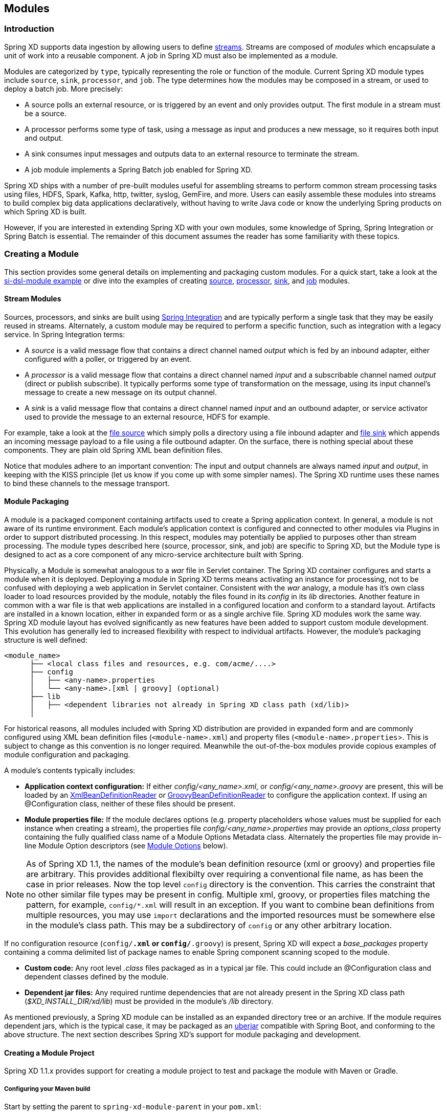 [[modules]]
== Modules

=== Introduction

Spring XD supports data ingestion by allowing users to define xref:Streams#streams[streams]. Streams are composed of _modules_ which encapsulate a unit of work into a reusable component. A job in Spring XD must also be implemented as a module.

Modules are categorized by `type`, typically representing the role or function of the module. Current Spring XD module types include `source`, `sink`, `processor`, and `job`. The type determines how the modules may be composed in a stream, or used to deploy a batch job. More precisely:

* A source polls an external resource, or is triggered by an event and only provides output. The first module in a stream must be a source.
* A processor performs some type of task, using a message as input and produces a new message, so it requires both input and output.

* A sink consumes input messages and outputs data to an external resource to terminate the stream.

* A job module implements a Spring Batch job enabled for Spring XD.

Spring XD ships with a number of pre-built modules useful for assembling streams to perform common stream processing tasks using files, HDFS, Spark, Kafka, http, twitter, syslog, GemFire, and more. Users can easily assemble these modules into streams to build complex big data applications declaratively, without having to write Java code or know the underlying Spring products on which Spring XD is built.

However, if you are interested in extending Spring XD with your own modules, some knowledge of Spring, Spring Integration or Spring Batch is essential. The remainder of this document assumes the reader has some familiarity with these topics.

[[creating-a-module]]
=== Creating a Module

This section provides some general details on implementing and packaging custom modules. For a quick start, take a look at the https://github.com/spring-projects/spring-xd-samples/tree/master/si-dsl-module[si-dsl-module example] or dive into the examples of creating xref:Creating-a-Source-Module#creating-a-source-module[source], xref:Creating-a-Processor-Module#creating-a-processor-module[processor], xref:Creating-a-Sink-Module#creating-a-sink-module[sink], and xref:Creating-a-Job-Module#creating-a-job-module[job] modules.

==== Stream Modules

Sources, processors, and sinks are built using http://spring.io/spring-integration[Spring Integration] and are typically perform a single task that they may be easily reused in streams. Alternately, a custom module may be required to perform a specific function, such as integration with a legacy service. In Spring Integration terms:

* A _source_ is a valid message flow that contains a direct channel named _output_ which is fed by an inbound adapter, either configured with a poller, or triggered by an event.

* A _processor_ is a valid message flow that contains a direct channel named _input_ and a subscribable channel named _output_ (direct or publish subscribe). It typically performs some type of transformation on the message, using its input channel's message to create a new message on its output channel.

* A _sink_ is a valid message flow that contains a direct channel named _input_ and an outbound adapter, or service activator used to provide the message to an external resource, HDFS for example.

For example, take a look at the https://github.com/spring-projects/spring-xd/blob/master/modules/source/file/config/file.xml[file source] which simply polls a directory using a file inbound adapter and https://github.com/spring-projects/spring-xd/blob/master/modules/sink/file/config/file.xml[file sink] which appends an incoming message payload to a file using a file outbound adapter. On the surface, there is nothing special about these components. They are plain old Spring XML bean definition files.

Notice that modules adhere to an important convention: The input and output channels are always named _input_ and _output_, in keeping with the KISS principle (let us know if you come up with some simpler names). The Spring XD runtime uses these names to bind these channels to the message transport.

[[module-packaging]]
==== Module Packaging

A module is a packaged component containing artifacts used to create a Spring application context. In general, a module is not aware of its runtime environment. Each module's application context is configured and connected to other modules via Plugins in order to support distributed processing. In this respect, modules may potentially be applied to purposes other than stream processing. The module types described here (source, processor, sink, and job) are specific to Spring XD, but the Module type is designed to act as a core component of any micro-service architecture built with Spring.

Physically, a Module is somewhat analogous to a _war_ file in Servlet container. The Spring XD container configures and starts a module when it is deployed. Deploying a module in Spring XD terms means activating an instance for processing, not to be confused with deploying a web application in Servlet container. Consistent with the _war_ analogy, a module has it's own class loader to load resources provided by the module, notably the files found in its _config_ in its _lib_ directories. Another feature in common with a war file is that web applications are installed in a configured location and conform to a standard layout. Artifacts are installed in a known location, either in expanded form or as a single archive file. Spring XD modules work the same way. Spring XD module layout has evolved significantly as new features have been added to support custom module development. This evolution has generally led to increased flexibility with respect to individual artifacts. However, the module's packaging structure is well defined:

----
<module_name>
      ├── <local class files and resources, e.g. com/acme/....>
      ├── config
      │   ├── <any-name>.properties
      │   └── <any-name>.[xml | groovy] (optional)
      ├── lib
      │   ├── <dependent libraries not already in Spring XD class path (xd/lib)>
      │  
----

For historical reasons, all modules included with Spring XD distribution are provided in expanded form and are commonly configured using XML bean definition files (`<module-name>.xml`) and property files (`<module-name>.properties`>. This is subject to change as this convention is no longer required. Meanwhile the out-of-the-box modules provide copious examples of module configuration and packaging.

A module's contents typically includes:

* *Application context configuration:* If either _config/<any_name>.xml_, or _config/<any_name>.groovy_ are present, this will be loaded by an http://docs.spring.io/spring/docs/current/javadoc-api/org/springframework/beans/factory/xml/XmlBeanDefinitionReader.html[XmlBeanDefinitionReader] or http://docs.spring.io/spring/docs/current/javadoc-api/org/springframework/beans/factory/groovy/GroovyBeanDefinitionReader.html[GroovyBeanDefinitionReader] to configure the application context. If using an @Configuration class, neither of these files should be present.
* *Module properties file:* If the module declares options (e.g. property placeholders whose values must be supplied for each instance when creating a stream), the properties file _config/<any_name>.properties_ may provide an _options_class_ property containing the fully qualified class name of a Module Options Metadata class. Alternately the properties file may provide in-line Module Option descriptors (see <<module-options,Module Options>> below).

[NOTE]
====
As of Spring XD 1.1, the names of the module's bean definition resource (xml or groovy) and properties file are arbitrary. This provides additional flexibilty over requiring a conventional file name, as has been the case in prior releases. Now the top level `config` directory is the convention. This carries the constraint that no other similar file types may be present in config. Multiple xml, groovy, or properties files matching the pattern, for example, `config/*.xml` will result in an exception. If you want to combine bean definitions from multiple resources, you may use `import` declarations and the imported resources must be somewhere else in the module's class path. This may be a subdirectory of `config` or any other arbitrary location.
====
If no configuration resource (`config/*.xml` or `config/*.groovy`) is present, Spring XD will expect a _base_packages_ property containing a comma delimited list of package names to enable Spring component scanning scoped to the module.

* *Custom code:*
Any root level _.class_ files packaged as in a typical jar file. This could include an @Configuration class and dependent classes defined by the module.

* *Dependent jar files:*
Any required runtime dependencies that are not already present in the Spring XD class path (_$XD_INSTALL_DIR/xd/lib_) must be provided in the module's _/lib_ directory.

As mentioned previously, a Spring XD module can be installed as an expanded directory tree or an archive. If the module requires dependent jars, which is the typical case, it may be packaged as an http://stackoverflow.com/questions/11947037/what-is-an-uber-jar[uberjar] compatible with Spring Boot, and conforming to the above structure. The next section describes Spring XD's support for module packaging and development.

[[creating-a-module-project]]
==== Creating a Module Project
Spring XD 1.1.x provides support for creating a module project to test and package the module with Maven or Gradle.

===== Configuring your Maven build

Start by setting the parent to `spring-xd-module-parent` in your `pom.xml`:

[source,xml]
----
<parent>
  <groupId>org.springframework.xd</groupId>
  <artifactId>spring-xd-module-parent</artifactId>
  <version>1.1.2.RELEASE</version>
</parent>
----

===== Configuring your Gradle build

Start by adding the following to your  `build.gradle` script

[source,groovy]
----
buildscript {
    repositories {
     ...
    }
    // Add the path of the Spring XD Module plugin
    dependencies {
      classpath("org.springframework.xd:spring-xd-module-plugin:1.1.2.RELEASE") //or a later release of the plugin
    }
}

//The Spring XD version is required by the plugin to pull in order to configure dependent libraries that your module project will likely need.
ext {
  springXdVersion = '1.1.2.RELEASE' //or a later release of Spring XD
}

apply plugin: 'spring-xd-module'
----

[NOTE]
====
If your module has no internal dependencies, a plain old jar file conforming to the module packaging structure above will work. In this case, you may still benefit from using these build support tools to inherit common dependencies and automate tasks critical to in-container testing. An example of such a module project that does not use the parent pom is https://github.com/spring-projects/spring-xd-samples/blob/master/tweet-transformer-processor/pom.xml[here].
====

These build support tools provide the necessary Spring XD libraries to compile and test the module along with support for packaging your module as an uber-jar, using the respective Spring Boot plugin: http://docs.spring.io/spring-boot/docs/current/reference/html/build-tool-plugins-maven-plugin.html[Spring Boot Maven Plugin] or the http://docs.spring.io/spring-boot/docs/current/reference/html/build-tool-plugins-gradle-plugin.html[Spring Boot Gradle Plugin].

As described in the above sections, the module must include any dependencies that are not already provided by the Spring XD container. These are loaded at runtime by the module class loader when the module is deployed. Missing jars in the module's lib directory will result in the dreaded `ClassDefNotFoundException`. Additionally, the module should typically not export different versions of libraries which are already on the Spring XD class path, as this can result in version conflicts and related class loading issues. Both build support tools configure the boot plugin with the `MODULE` layout and is configured to exclude any artifacts that are provided by Spring XD (which covers quite a lot). So you don't have to worry about it. There are two basic rules:

* The `MODULE` layout for Spring Boot packaging ensures `provided` dependencies will not be included in the uber-jar. The Spring XD module build support declares `spring-xd-dirt` as a provided dependency, as some of its classes are needed for module development.
* Any compile dependencies, transitive or declared for the module will be excluded from the uber-jar if they are also Spring XD runtime dependencies.

[NOTE]
====
In rare cases, it may be necessary to override the default exclusions. For example, if your module requires a different version of library that is on the Spring XD class path, you can override the boot maven plugin configuration in your pom, like so:

[source, xml]
----
<parent>
  <groupId>org.springframework.xd</groupId>
  <artifactId>spring-xd-module-parent</artifactId>
  <version>1.1.0.BUILD-SNAPSHOT</version>
</parent>
<build>
  <plugins>
    <plugin>
        <groupId>org.springframework.boot</groupId>
        <artifactId>spring-boot-maven-plugin</artifactId>
        <configuration>
<!-- this is required to force the includes to come after the excludes and override -->
            <excludes>
                <exclude/>
            </excludes>
<!-- specify exactly what is included; again transitive dependencies are not included -->
            <includes>
              <include>
                <groupId>xmlpull</groupId>
                <artifactId>xmlpull</artifactId>
              </include>
            </includes>
          </configuration>
        </plugin>
      </plugins>
     </build>

    <dependencies>
        <dependency>
          <groupId>xmlpull</groupId>
          <artifactId>xmlpull</artifactId>
          <version>1.1.3.4d_b4_min</version>
        </dependency>
    </dependencies>
----
====

The build support tools declare dependencies on `spring-xd-dirt` and `spring-xd-test` which provide some useful features for module development, including support for:

* Java defined xref:ModuleOptionsMetadata#module-options-metadata[Module Options Metadata]
* In-container module testing - start an embedded single node container, deploy your module and validate the results.

[[testing-a-module]]
==== Testing a Module Project

The sections xref:Creating-A-Source-Module[Creating a Source Module], xref:Creating-A-Processor-Module[Creating a Processor Module], xref:Creating-A-Sink-Module[Creating a Sink Module], and xref:Creating-A-Job-Module[Creating a Job Module] each reference working examples of custom module projects including in-container tests.

[NOTE]
====
As of Spring XD 1.1.x, the Spring XD message transport is loaded dynamically from a location given by $XD_HOME$/lib/messagebus/<transport>, according to the configured transport. This avoids having unnecessary dependencies on Spring XD's class path corresponding to unused transports. Thus, the embedded single node container used for testing modules must load the message bus libraries from the above location (typically local transport). Thus, these tools set XD_HOME to the project root directory and copy the local message bus jars to a top level `lib` directory to enable in-container tests using the respective build command. However, if you write such a test in your IDE and it fails with an exception message about not finding a message bus implementation, run
----
$mvn process-resources
----

or

----
$./gradlew processTestResources
----

to install the local message bus. Currently testing modules for additional transports from a standalone module project is not supported out of the box.
====


To build the module:
----
$mvn clean package
----

or

----
$./gradlew clean test bootRepackage
----

[NOTE]
====
Spring XD does not parse any embedded version in the jar name, a la Maven. `myModule-v1.jar` resolves to module named `myModule-v1`.
====

See the https://github.com/spring-projects/spring-xd-samples/tree/master/si-dsl-module[si-dsl-module example] for a complete working example.


[[registering-a-module]]
=== Registering a Module

Registering a module requires you to install to the Spring XD Module Registry. A Module must be registered before it may be deployed as part of a stream or job. Once you have packaged your module, following the instructions in the above section, you can register it using the Spring XD Shell `module upload` command:

----
xd:>module upload --file [path-to]/mymodule-1.0.0.BUILD-SNAPSHOT.jar --name mymodule --type processor
----

==== The Module Registry

A http://docs.spring.io/spring-xd/docs/current/api/org/springframework/xd/module/ModuleDefinition.html[module definition] requires the following attributes to uniquely define a module:

* name - the name of the component, normally a single word representing the purpose of the module. Examples are _file_, _http_, _syslog_.
* type - the module type, current Spring XD module types include _source_, _sink_, _processor_, and _job_

All modules included with Spring XD out-of-the-box are located in the  _xd/modules_ directory where Spring XD is installed. The Module Registry organizes modules by type in corresponding sub-directories, so a directory listing will look something like:

----
modules
      ├── job
      ├── processor
      ├── sink
      ├── source
----

Spring XD provides a strategy interface http://docs.spring.io/spring-xd/docs/current/api/org/springframework/xd/dirt/module/ModuleRegistry.html[ModuleRegistry] used to locate a module of a given name and type. Currently Spring XD implements a ResourceModuleRegistry which is configured to locate modules in the following locations in this order:

* The file path given by `xd.module.home` (`${xd.home}/modules` by default)
* `classpath:/modules/`  (Spring XD does not provide any module definitions here)
* The file path given by `xd.customModule.home` (`${xd.home}/custom-modules` by default)

[[custom-module-registry]]
==== Custom Module Registry

Custom modules are located separately from out-of-the-box modules. The location is given by `xd.customModule.home` in servers.yml. The location defaults to `${xd.home}/custom-modules` but we strongly recommend setting this to an external location on a network file system or using the xref:Modules#replicating-module-registry[replicating registry] if you are using custom modules in production. There are two reasons for doing this. First, custom modules must be accessible to all nodes on the Spring XD cluster, including the XD Admin node. This allows any container instance to deploy the module. Second, if custom modules are registered within the Spring XD installation, they will not survive an upgrade to the Spring XD distribution and will need to be reinstalled.

[NOTE]
====
An alternative way for specifying the location of custom modules via servers.yml is using the environment variable `XD_CUSTOMMODULE_HOME` that must point to the custom modules location.

In cases where you want to start e.g. a single-node runtime with a custom module location you can also define the environment variable right before the executable like this: +
`XD_CUSTOMMODULE_HOME=file\:/path/to/custom-modules bin/xd-singlenode`
====

[[replicating-module-registry]]
==== Replicating Module Registry
When running in distributed mode, an alternative to using a shared file system for custom modules is to use the _replicating module registry_.

If the value of `xd.customModule.home` does not use the `file:` protocol, then Spring XD will automatically set up a replicating registry that proxies that remote registry to the local filesystem. This is all done transparently and by default, files are copied down from the central repository only if their contents has changed.

At the time of writing, only the `hdfs:` protocol is supported. Setting this up is straightforward:

[source,yml]
----
xd:
  customModule:
    home: hdfs://somehost/root/path/of/registry
----

Files will be replicated on the local filesystem in a temporary directory, on demand and loaded from there. The XD Admin process will need to have write access to that shared HDFS directory. Intermediary paths (`/root/path/of/registry` in the example above) are created at startup if they don't exist yet.

=== Module Class Loading

Modules use a separate class loader that will first load classes from jars in the module's `/lib` (and any class files located in the module's root path). If not found, the class will be loaded from the parent ClassLoader that Spring XD normally uses (which includes everything under _$XD_HOME/lib_). Still, there are a couple of caveats to be aware of:

* Avoid putting into the module's _lib/_ directory any jar files that are already in Spring XD's class path or you may end up with ClassCastExceptions or other class loading issues.

* When using local transport, any class that is directly or indirectly referenced from the payload type of your messages (__i.e.__ any type in transit from module to module) must be referenced by both the producing and consuming modules and thus should be installed into _xd/lib_.

==== Dynamic Module ClassLoader
Starting with Spring XD 1.2, a module can selectively add libraries from paths that are derived from module options. The aim is __e.g.__ to support several alternative implementations in the same module. This works like the following:

 1. In the module `.properties` file, specify a value for the `module.classloader` key. The default is `/lib/*.jar,/lib/*.zip`, which is consistent with what has been exposed earlier.
 2. The value for that key is a comma separated list of paths (most certainly with Ant-style patterns) that will be looked for additional libraries to add to the module ClassLoader (in addition to the module "Archive" itself, which is always considered).
   a. paths that start with a `/` (as `/lib/*.jar` in the example above) are considered internal resources to the archives (__e.g.__ nested jars in the über-jar)
   b. paths that do __not__ start with a `/` (and in particular paths that start with a protocol, such as `file:`) are loaded with a regular Spring resource pattern resolver
 3. Those paths can contain placeholders of the form `${foo}`. Those will be resolved against the visible module options (and other inherited properties). Paths containing unresolvable placeholders are silently ignored.

This allows constructions like those (assuming for example that we want to create a `jpa` module that supports several JPA providers):

----
jpa.jar
  +- config/
  |    jpa.properties
  +- lib/
       +- hibernate/
       |    hibernate-core-4.2.jar
       |    other-hibernate-specific.jar
       +- eclipse-link/
       |    eclipse-link-2.5.0.jar
       |    ...
       +- some-common.jar
       +- another-common.jar
----
And, in `jpa.properties`:
----
options_class = com.acme.jpa.JpaOptionsMetadata

module.classloader = /lib/*.jar, /lib/${provider}/*.jar, ${xd.home}/lib/jpa/${provider}/*.jpa
----

Where the metadata class includes a `provider` option (of type `String`) that will take __e.g.__ the values `hibernate` or `eclipse-link`. Note the presence of a third `${xd.home}/lib/jpa/${provider}/*.jpa` entry that can be used for unforeseen provider implementations.

[[module-options]]
=== Module Options

Each module instance is configured using property placeholders which are bound to the module's options defined via xref:ModuleOptionsMetadata[Module Options Metadata]. Options may be required or optional, where optional properties must provide a default value.  Module Options Metadata may be provided within the module's properties file or in a Java class provided by the module or one of its dependencies. In addition to binding module options to properties in the module's application context, options may also be used to activate Spring environment profiles.

For example, here is part of the Spring configuration for the _twittersearch_ source that runs a query against Twitter:

[source,xml]
----
<beans>

  <bean class="org.springframework.integration.x.twitter.TwitterSearchChannelAdapter">
    <constructor-arg ref="twitterTemplate"/>
    <property name="readTimeout" value="${readTimeout}"/>
    <property name="connectTimeout" value="${connectTimeout}"/>
    <property name="autoStartup" value="false"/>
    <property name="outputChannel" ref="output"/>
    <property name="query" value="${query}" />
    <property name="language" value="${language}" />
    <property name="geocode" value="${geocode}" />
    <property name="resultType" value="${resultType}"/>
    <property name="includeEntities" value="${includeEntities}"/>
  </bean>

  <bean id="twitterTemplate" class="org.springframework.social.twitter.api.impl.TwitterTemplate">
    <constructor-arg value="${consumerKey}"/>
    <constructor-arg value="${consumerSecret}"/>
  </bean>

  <int:channel id="output"/>

</beans>
----

Note the Spring properties such as _query_, _language_, _consumerKey_ and _consumerSecret_. Spring XD will bind values for all of these properties as provided as options for each module instance. The options exposed for this module are defined in https://github.com/spring-projects/spring-xd/blob/master/extensions/spring-xd-extension-twitter/src/main/java/org/springframework/integration/x/twitter/TwitterSearchOptionsMetadata.java[TwitterSearchOptionsMetadata.java]

For example, we can create two different streams, each using the _twittersearch_ source providing different option values.

    xd:> stream create --name tweettest --definition "twittersearch --query='java' | file"

and

    xd:> stream create --name tweettest2 --definition "twittersearch --query='spring' --language=en --consumerKey='mykey' --consumerSecret='mysecret' | file"

In addition to options, modules may reference Spring beans such that each module instance may inject a different implementation of a bean. The ability to deploy the same module definition with different configurations is only possible because each module is created in its own application context. This results in some very useful features, such as the ability to use standard bean ids such as _input_ and _output_ and simple property names without having to worry about naming collisions.


Observe the use of property placeholders with sensible defaults where possible in the above example.  Sometimes, a sensible default is derived from the stream name, module name, or some other runtime context. For example, the file source requires a directory. An appropriate strategy is to define a common root path for XD input files (At the time of this writing it is `/tmp/xd/input/`. This is subject to change, but illustrates the point). A stream definition using the file source may specify the the directory name by providing a value for the _dir_ option. If not provided, it will default to the stream name, which is contained in the `xd.stream.name` property bound to the module by the Spring XD runtime, see https://github.com/spring-projects/spring-xd/blob/master/modules/source/file/config/file.properties[file source metadata].  The `module info` command illustrates this point:

----
xd:>module info --name source:file
Information about source module 'file':

  Option Name        Description                                                                  Default                          Type
  -----------------  ---------------------------------------------------------------------------  -------------------------------  --------
  dir                the absolute path to the directory to monitor for files                      /tmp/xd/input/${xd.stream.name}  String
  pattern            a filter expression (Ant style) to accept only files that match the pattern  *                                String
  preventDuplicates  whether to prevent the same file from being processed twice                  true                             boolean
  ref                set to true to output the File object itself                                 false                            boolean
  fixedDelay         the fixed delay polling interval specified in seconds                        5                                int
  outputType         how this module should emit messages it produces                             <none>                           MimeType
----

==== Placeholders available to all modules
By convention, Spring XD defined properties are prefixed with _xd_. Below is the list of all available `${xd.xxx}` keys that module authors may use in their declaration.

[options=header]
|======================
|Placeholder             |Context           |Meaning
|`${xd.stream.name}`     |streams           |the name of the stream the module lives in
|`${xd.job.name}`        |jobs              |the name of the job the module lives in
|`${xd.module.name}`     |streams, jobs     |the technical name of the module
|`${xd.module.type}`     |streams, jobs     |the type of the module
|`${xd.module.index}`    |streams           |the 0-based position of the module inside the stream
|`${xd.container.id}`    |streams, jobs     |the generated unique id of the container the module is deployed in
|`${xd.container.host}`  |streams, jobs     |the hostname of the container the module is deployed in
|`${xd.container.pid}`   |streams, jobs     |the process id of the container the module is deployed in
|`${xd.container.ip}`    |streams, jobs     |the IP address of the container the module is deployed in
|`${xd.container.<foo>}` |streams, jobs     |the value of the custom attribute `<foo>` for the container
|======================

[NOTE]
.Using placeholders in stream definitions
====
One can also use the `${xd.xxx}` notation directly inside the DSL definition of a stream or a job. For example:
----
xd:>stream create foo --definition "http | filter --expression=\"'${xd.stream.name}'\" | log"
----
will only let messages that read "foo" pass through.
====

[[module_values]]
==== How module options are resolved
As we've seen so far, a module is a re-usable Spring Integration or Spring Batch application context that can be dynamically configured through the use of *module options*.

A module option is any value that the may be configured within a stream or job definition. Preferably, the module provides xref:ModuleOptionsMetadata#module-options-metadata[metadata] to describe the available options. This section explains how default values are computed for each module option.

In a nutshell, actual values are resolved from the following sources, in order of precedence:

1. values provided in the stream definition (_e.g._ `--foo=bar`)
2. platform-wide defaults (appearing _e.g._ in .yml and .properties files, see below)
3. defaults defined in the module's xref:ModuleOptionsMetadata#module-options-metadata[metadata]

Going into more detail, the platform-wide defaults will resolve like so, assuming option `<optionname>` of a module `<modulename>` which is of type `<moduletype>`:

1. a *system property* named `<moduletype>.<modulename>.<optionname>`
2. an *environment variable* named `<moduletype>.<modulename>.<optionname>` (or `<MODULETYPE>_<MODULENAME>_<OPTIONNAME>`)
3. a key named `<optionname>` in the *properties* file `<root>/<moduletype>/<modulename>/<modulename>.properties`
4. a key named `<moduletype>.<modulename>.<optionname>` in the *YaML* file `<root>/<module-config>.yml`

where

`<root>`:: is the value of the `xd.module.config.location` system property (driven by the `XD_MODULE_CONFIG_LOCATION` env var when using the canonical Spring XD shell scripts). This property defaults to `${xd.config.home}/modules/`
`<module-config>`:: is the value of the `xd.module.config.name` system property (driven by the `XD_MODULE_CONFIG_NAME` env var). Defaults to `xd-module-config`

Note that YaML is particularly well suited for hierarchical configuration, so for example, instead of

----
source.file.dir: foo
source.file.pattern: *.txt

source.http.port: 1234
----

one can write

[source,yaml]
----
source:
  file:
    dir: foo
    pattern: *.txt
  http:
    port: 1234
----

Note that options in the `.properties` files can reference values that appear in the `modules.yml` file (this makes sharing common configuration easy). Also, the values that are used to configure the server runtimes (in `servers.yml`) are visible to `modules.yml` and `.properties` file (but the inverse is _not_ true).

[[composing-modules]]
=== Composing Modules

As described above, a stream is defined as a sequence of modules, minimally a source module followed by a sink module. Sometimes streams may want share a common processing chain. For example, consider the following two streams:

    stream1 = http | filter --expression=payload.contains('foo') | file
    stream2 = file | filter --expression=payload.contains('foo') | file

Aside from the source, the two stream definitions are the same. Composite Modules provide a way to avoid this type of duplication by allowing the filter processor and file sink to be combined into a single composite module. Perhaps more importantly, composite modules may improve performance. Each module within a stream represents a unit of deployment. Therefore, _stream1_ and _stream2_, as defined above, are each comprised of three such units (a source, a processor, and a sink). In a singlenode runtime with local transport, creating a composite module won't affect performance since the communication between modules in this case already uses in-memory channels. However, when deploying a stream to a distributed runtime environment, the communication between adjacent modules typically occurs via messaging middleware, as modules are, by default, distributed evenly among the available containers.  Often a stream will perform better when adjacent modules are co-located and can avoid middleware "hops", and object marshalling. In such cases, composing modules allows the composite module to behave as a single "black box." In other words, if _"foo | bar"_ are composed to create a new module named _"baz"_, the input and/or output to _"baz"_ will still go over the middleware, but _foo_ and _bar_ will be co-located in a single container instance and wired to communicate via local memory.

==== Working with Composite Modules

To create a composite module, use the `module compose` shell command:

    xd:> module compose foo --definition "filter --expression=payload.contains('foo') | file"

Then, to verify the new module composition was successful, check if it exists:
----
xd:>module list
      Source              Processor           Sink                     Job
  ------------------  ------------------  -----------------------  ----------------
      file                aggregator          aggregate-counter        filejdbc
      gemfire             http-client         counter                  ftphdfs

                                   (....)

      trigger                                 splunk
      twittersearch                           tcp
      twitterstream                           throughput-sampler
      time                                (c) foo
----

Notice that the composed module shows up in the list of *sink* modules. That is because logically it acts as a sink: It provides an input channel (which is bridged to the filter processor's input channel), but it provides no output channel (since the file sink has no output). Also notice that the module has a small `(c)` prefixed to it, to indicate that it is a composed module.

If a module were composed of two processors, it would be classified as a processor:

    xd:> module compose myprocessor --definition "splitter | filter --expression=payload.contains('foo')"

If a module were composed of a source and a processor, it would be classified as a source:

   xd:> module compose mysource --definition "http | filter --expression=payload.contains('foo')"

Based on the logical type of the composed module, it may be used in a stream as if it were a simple module instance. For example, to redefine the two streams from the first problem case above, now that the _foo_ sink module has been composed, you can issue the following shell commands:

    xd:> stream create httpfoo --definition "http | foo" --deploy
    xd:> stream create filefoo --definition "file --outputType=text/plain | foo"  --deploy

To test the _httpfoo_ stream, try the following:

    xd:> http post --data hi
    xd:> http post --data hifoo

The first message should have been ignored due to the filter, but the second one should exist in the file:

    xd:> ! cat /tmp/xd/output/httpfoo.out
    command is:cat /tmp/xd/output/httpfoo.out
    hifoo

To test the _filefoo_ stream, echo "foo" to a file in the _/tmp/xd/input/filefoo_ directory, then verify:

    xd:> ! cat /tmp/xd/output/filefoo.out
    command is:cat /tmp/xd/output/filefoo.out
    foo

When you no longer need a composed module, you may delete it with the `module delete` shell command. However, if that composed module is currently being used in one or more stream definitions, Spring XD will not allow you to delete it until those stream definitions are destroyed. In this case, `module delete` will fail as shown below:

    xd:> module delete --name sink:foo
    16:51:37,349  WARN Spring Shell client.RestTemplate:566 - DELETE request for "http://localhost:9393/modules/sink/foo" resulted in 500 (Internal Server Error); invoking error handler
    Command failed org.springframework.xd.rest.client.impl.SpringXDException: Cannot delete module sink:foo because it is used by [stream:filefoo, stream:httpfoo]

As you can see, the failure message shows which stream(s) depend upon the composed module you are trying to delete.

If you destroy both of those streams and try again, it will work:

    xd:> stream destroy --name filefoo
    Destroyed stream 'filefoo'
    xd:> stream destroy --name httpfoo
    Destroyed stream 'httpfoo'
    xd:> module delete --name sink:foo
    Successfully destroyed module 'foo' with type sink

When creating a module, if you duplicate the name of an existing module for the same type, you will receive an error.  In the example below the user tried to compose a _tcp_ module, however one already exists:

[source,bash]
----
xd:>module compose tcp --definition "filter --expression=payload.contains('foo') | file"
14:52:27,781  WARN Spring Shell client.RestTemplate:566 - POST request for "http://ec2-50-16-24-31.compute-1.amazonaws.com:9393/modules" resulted in 409 (Conflict); invoking error handler
Command failed org.springframework.xd.rest.client.impl.SpringXDException: There is already a module named 'tcp' with type 'sink'
----

However, you can create a module for a given type even though a module of that name exists but as a different type.  For example: I can create a sink module named _filter_, even though _filter_ already exists as a processor.

Finally, it's worth mentioning that in some cases duplication may be avoided by reusing an actual stream rather than a composed module. This is possible when named channels are used in the source and/or sink position of a stream definition. For example, the same overall functionality as provided by the two streams above could also be achieved as follows:

    xd:> stream create foofilteredfile --definition "queue:foo > filter --expression=payload.contains('foo') | file"
    xd:> stream create httpfoo --definition "http > queue:foo"
    xd:> stream create filefoo --definition "file > queue:foo"

This approach is more appropriate for use-cases where individual streams on either side of the named channel may need to be deployed or undeployed independently. Whereas the queue typed channel will load-balance across multiple downstream consumers, the _topic:_ prefix may be used if broadcast behavior is needed instead. For more information about named channels, refer to the xref:DSL-Reference#named-channels[Named Channels] section.


[[module_info]]
=== Getting Information about Modules

To view the available modules use the the `module list` command.  Modules appearing with a `(c)` marker are composed modules.  For example:

----
xd:>module list
      Source              Processor           Sink                     Job
  ------------------  ------------------  -----------------------  ----------------
      file                aggregator          aggregate-counter        filejdbc
      gemfire             analytic-pmml       counter                  ftphdfs
      gemfire-cq          http-client         field-value-counter      hdfsjdbc
      http                bridge              file                     hdfsmongodb
      jms                 filter              gauge                    jdbchdfs
      mail                json-to-tuple       gemfire-json-server      filepollhdfs
      mqtt                object-to-json      gemfire-server
      post                script              jdbc
      reactor-syslog      splitter            mail
      reactor-tcp         transform           mqtt
      syslog-tcp      (c) myfilter            rich-gauge
      syslog-udp                              splunk
      tail                                    tcp
      tcp                                     throughput-sampler
      tcp-client                              avro
      trigger                                 hdfs
      twittersearch                           log
      twitterstream                           rabbit
      rabbit                                  router
      time
----

To get information about a particular module (such as what options it accepts), use the `module info --<module type>:<module name>` command. For example:

[source,bash]
----
xd:>module info --name source:file
Information about source module 'file':

  Option Name        Description                                                                  Default  Type
  -----------------  ---------------------------------------------------------------------------  -------  ---------
  dir                the absolute path to the directory to monitor for files                      <none>   String
  pattern            a filter expression (Ant style) to accept only files that match the pattern  *        String
  outputType         how this module should emit messages it produces                             <none>   MimeType
  preventDuplicates  whether to prevent the same file from being processed twice                  true     boolean
  ref                set to true to output the File object itself                                 false    boolean
  fixedDelay         the fixed delay polling interval specified in seconds                        5        int

----